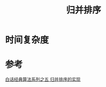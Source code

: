 #+TITLE: 归并排序

[[http://ok8er9pip.bkt.clouddn.com/1539566801.png]]

* 时间复杂度
  
* 参考
  [[https://blog.csdn.net/MoreWindows/article/details/6678165][白话经典算法系列之五 归并排序的实现]]
